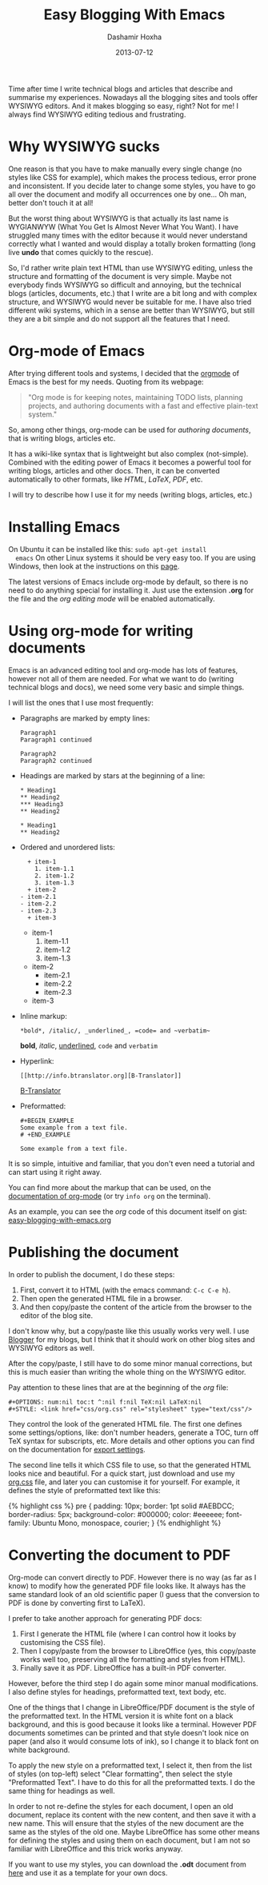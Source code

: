 #+TITLE:     Easy Blogging With Emacs
#+AUTHOR:    Dashamir Hoxha
#+EMAIL:     dashohoxha@gmail.com
#+DATE:      2013-07-12
#+OPTIONS:   H:3 num:t toc:t \n:nil @:t ::t |:t ^:nil -:t f:t *:t <:t
#+OPTIONS:   TeX:nil LaTeX:nil skip:nil d:nil todo:t pri:nil tags:not-in-toc
# #+INFOJS_OPT: view:overview toc:t ltoc:t mouse:#aadddd buttons:0 path:js/org-info.js
#+STYLE: <link rel="stylesheet" type="text/css" href="css/org-info.css" />
#+begin_comment yaml-front-matter
---
layout:     post
title:      Easy Blogging With Emacs
date:       2013-07-12
summary:    Time after time I write technical blogs and articles that describe
    and summarise my experiences. Nowadays all the blogging sites and tools
    offer WYSIWYG editors. And it makes blogging so easy, right? Not for
    me! I always find WYSIWYG editing tedious and frustrating.
tags: [Emacs, org-mode, Blogging, Documentation]
---
#+end_comment

Time after time I write technical blogs and articles that describe and
summarise my experiences. Nowadays all the blogging sites and tools
offer WYSIWYG editors.  And it makes blogging so easy, right? Not for
me! I always find WYSIWYG editing tedious and frustrating.


* Why WYSIWYG sucks

  One reason is that you have to make manually every single change (no
  styles like CSS for example), which makes the process tedious, error
  prone and inconsistent. If you decide later to change some styles,
  you have to go all over the document and modify all occurrences one
  by one... Oh man, better don't touch it at all!

  But the worst thing about WYSIWYG is that actually its last name is
  WYGIANWYW (What You Get Is Almost Never What You Want). I have
  struggled many times with the editor because it would never
  understand correctly what I wanted and would display a totally broken
  formatting (long live *undo* that comes quickly to the rescue).

  So, I'd rather write plain text HTML than use WYSIWYG editing,
  unless the structure and formatting of the document is very
  simple. Maybe not everybody finds WYSIWYG so difficult and annoying,
  but the technical blogs (articles, documents, etc.) that I write are
  a bit long and with complex structure, and WYSIWYG would never be
  suitable for me. I have also tried different wiki systems, which in
  a sense are better than WYSIWYG, but still they are a bit simple and
  do not support all the features that I need.


* Org-mode of Emacs

  After trying different tools and systems, I decided that the [[http://orgmode.org][orgmode]]
  of Emacs is the best for my needs. Quoting from its webpage:
  #+BEGIN_QUOTE
  "Org mode is for keeping notes, maintaining TODO lists, planning
  projects, and authoring documents with a fast and effective
  plain-text system."
  #+END_QUOTE
  So, among other things, org-mode can be used for /authoring
  documents/, that is writing blogs, articles etc.

  It has a wiki-like syntax that is lightweight but also complex
  (not-simple). Combined with the editing power of Emacs it becomes a
  powerful tool for writing blogs, articles and other docs. Then, it
  can be converted automatically to other formats, like /HTML/,
  /LaTeX/, /PDF/, etc.

  I will try to describe how I use it for my needs (writing blogs,
  articles, etc.)


* Installing Emacs

  On Ubuntu it can be installed like this: =sudo apt-get install
  emacs= On other Linux systems it should be very easy too. If you are
  using Windows, then look at the instructions on this [[http://www.claremontmckenna.edu/pages/faculty/alee/emacs/emacs.html][page]].

  The latest versions of Emacs include org-mode by default, so there
  is no need to do anything special for installing it. Just use the
  extension *.org* for the file and the /org editing mode/ will be
  enabled automatically.


* Using org-mode for writing documents

  Emacs is an advanced editing tool and org-mode has lots of features,
  however not all of them are needed. For what we want to do (writing
  technical blogs and docs), we need some very basic and simple things.

  I will list the ones that I use most frequently:

  + Paragraphs are marked by empty lines:
    #+BEGIN_EXAMPLE
    Paragraph1
    Paragraph1 continued

    Paragraph2
    Paragraph2 continued
    #+END_EXAMPLE

  + Headings are marked by stars at the beginning of a line:
    #+BEGIN_EXAMPLE
    * Heading1
    ** Heading2
    *** Heading3
    ** Heading2

    * Heading1
    ** Heading2
    #+END_EXAMPLE

  + Ordered and unordered lists:
    #+BEGIN_EXAMPLE
      + item-1
        1. item-1.1
        2. item-1.2
        3. item-1.3
      + item-2
	- item-2.1
	- item-2.2
	- item-2.3
      + item-3
    #+END_EXAMPLE
    + item-1
      1. item-1.1
      2. item-1.2
      3. item-1.3
    + item-2
      - item-2.1
      - item-2.2
      - item-2.3
    + item-3

  + Inline markup:
    #+BEGIN_EXAMPLE
    *bold*, /italic/, _underlined_, =code= and ~verbatim~
    #+END_EXAMPLE
    *bold*, /italic/, _underlined_, =code= and ~verbatim~

  + Hyperlink:
    #+BEGIN_EXAMPLE
    [[http://info.btranslator.org][B-Translator]]
    #+END_EXAMPLE
    [[http://info.btranslator.org][B-Translator]]

  + Preformatted:
    #+BEGIN_EXAMPLE
    #+BEGIN_EXAMPLE
    Some example from a text file.
    # +END_EXAMPLE
    #+END_EXAMPLE
    #+BEGIN_EXAMPLE
    Some example from a text file.
    #+END_EXAMPLE

  It is so simple, intuitive and familiar, that you don't even need a
  tutorial and can start using it right away.

  You can find more about the markup that can be used, on the
  [[http://orgmode.org/org.html#Markup][documentation of org-mode]] (or try =info org= on the terminal).

  As an example, you can see the /org/ code of this document itself on
  gist: [[https://gist.github.com/dashohoxha/5981222][easy-blogging-with-emacs.org]]


* Publishing the document

  In order to publish the document, I do these steps:
  1. First, convert it to HTML (with the emacs command: =C-c C-e h=).
  2. Then open the generated HTML file in a browser.
  3. And then copy/paste the content of the article from the browser
     to the editor of the blog site.

  I don't know why, but a copy/paste like this usually works very
  well. I use [[http://dashohoxha.blogspot.com/][Blogger]] for my blogs, but I think that it should work on
  other blog sites and WYSIWYG editors as well.

  After the copy/paste, I still have to do some minor manual
  corrections, but this is much easier than writing the whole thing
  on the WYSIWYG editor.

  Pay attention to these lines that are at the beginning of the /org/
  file:
  #+BEGIN_EXAMPLE
  #+OPTIONS: num:nil toc:t ^:nil f:nil TeX:nil LaTeX:nil
  #+STYLE: <link href="css/org.css" rel="stylesheet" type="text/css"/>
  #+END_EXAMPLE

  They control the look of the generated HTML file. The first one
  defines some settings/options, like: don't number headers, generate
  a TOC, turn off TeX syntax for subscripts, etc. More details and
  other options you can find on the documentation for [[http://orgmode.org/org.html#Export-settings][export settings]].
  
  The second line tells it which CSS file to use, so that the
  generated HTML looks nice and beautiful. For a quick start, just
  download and use my [[https://gist.github.com/dashohoxha/5980833][org.css]] file, and later you can customise it for
  yourself. For example, it defines the style of preformatted text like this:
  #+BEGIN_EXPORT HTML
  {% highlight css %}
  pre {
	 padding: 10px;
	 border: 1pt solid #AEBDCC;
	 border-radius: 5px;
	 background-color: #000000;
	 color: #eeeeee;
	 font-family: Ubuntu Mono, monospace, courier;
  }
  {% endhighlight %}
  #+END_EXPORT
 

* Converting the document to PDF

  Org-mode can convert directly to PDF. However there is no way (as
  far as I know) to modify how the generated PDF file looks like.  It
  always has the same standard look of an old scientific paper (I
  guess that the conversion to PDF is done by converting first to
  LaTeX).

  I prefer to take another approach for generating PDF docs:
  1. First I generate the HTML file (where I can control how it looks
     by customising the CSS file).
  2. Then I copy/paste from the browser to LibreOffice (yes, this
     copy/paste works well too, preserving all the formatting and
     styles from HTML).
  3. Finally save it as PDF. LibreOffice has a built-in PDF converter.
  
  However, before the third step I do again some minor manual
  modifications. I also define styles for headings, preformatted text,
  text body, etc.

  One of the things that I change in LibreOffice/PDF document is the
  style of the preformatted text. In the HTML version it is white font
  on a black background, and this is good because it looks like a
  terminal. However PDF documents sometimes can be printed and that
  style doesn't look nice on paper (and also it would consume lots of
  ink), so I change it to black font on white background.

  To apply the new style on a preformatted text, I select it, then from
  the list of styles (on top-left) select "Clear formatting", then
  select the style "Preformatted Text". I have to do this for all the
  preformatted texts. I do the same thing for headings as well.

  In order to not re-define the styles for each document, I open an
  old document, replace its content with the new content, and then
  save it with a new name. This will ensure that the styles of the new
  document are the same as the styles of the old one. Maybe
  LibreOffice has some other means for defining the styles and using
  them on each document, but I am not so familiar with LibreOffice and
  this trick works anyway.

  If you want to use my styles, you can download the *.odt* document
  from [[http://academia.edu/4005672/Easy_Blogging_With_Emacs][here]] and use it as a template for your own docs.
